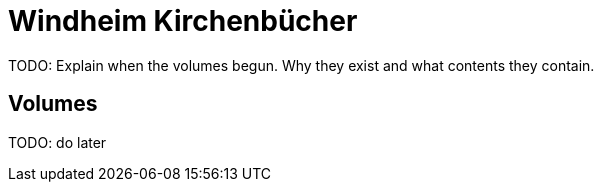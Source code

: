 = Windheim Kirchenbücher
:page-role: doc-width

TODO: Explain when the volumes begun. Why they exist and what contents they contain.

== Volumes

TODO: do later
